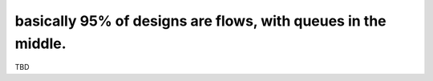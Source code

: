 basically 95% of designs are flows, with queues in the middle.
==============================================================

TBD
